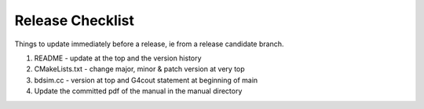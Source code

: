 .. _dev-release:

Release Checklist
*****************

Things to update immediately before a release, ie from a release candidate branch.

1. README - update at the top and the version history
2. CMakeLists.txt - change major, minor & patch version at very top
3. bdsim.cc - version at top and G4cout statement at beginning of main
4. Update the committed pdf of the manual in the manual directory
